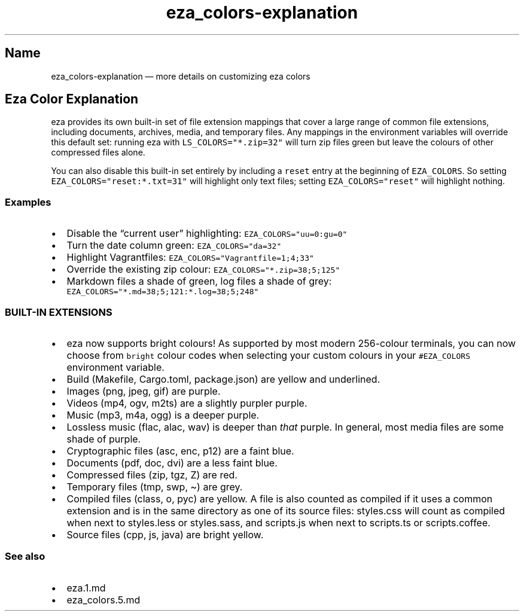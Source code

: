 .\" Automatically generated by Pandoc 2.9.2.1
.\"
.TH "eza_colors-explanation" "5" "" "v0.17.2" ""
.hy
.SH Name
.PP
eza_colors-explanation \[em] more details on customizing eza colors
.SH Eza Color Explanation
.PP
eza provides its own built-in set of file extension mappings that cover
a large range of common file extensions, including documents, archives,
media, and temporary files.
Any mappings in the environment variables will override this default
set: running eza with \f[C]LS_COLORS=\[dq]*.zip=32\[dq]\f[R] will turn
zip files green but leave the colours of other compressed files alone.
.PP
You can also disable this built-in set entirely by including a
\f[C]reset\f[R] entry at the beginning of \f[C]EZA_COLORS\f[R].
So setting \f[C]EZA_COLORS=\[dq]reset:*.txt=31\[dq]\f[R] will highlight
only text files; setting \f[C]EZA_COLORS=\[dq]reset\[dq]\f[R] will
highlight nothing.
.SS Examples
.IP \[bu] 2
Disable the \[lq]current user\[rq] highlighting:
\f[C]EZA_COLORS=\[dq]uu=0:gu=0\[dq]\f[R]
.IP \[bu] 2
Turn the date column green: \f[C]EZA_COLORS=\[dq]da=32\[dq]\f[R]
.IP \[bu] 2
Highlight Vagrantfiles:
\f[C]EZA_COLORS=\[dq]Vagrantfile=1;4;33\[dq]\f[R]
.IP \[bu] 2
Override the existing zip colour:
\f[C]EZA_COLORS=\[dq]*.zip=38;5;125\[dq]\f[R]
.IP \[bu] 2
Markdown files a shade of green, log files a shade of grey:
\f[C]EZA_COLORS=\[dq]*.md=38;5;121:*.log=38;5;248\[dq]\f[R]
.SS BUILT-IN EXTENSIONS
.IP \[bu] 2
eza now supports bright colours! As supported by most modern 256-colour
terminals, you can now choose from \f[C]bright\f[R] colour codes when
selecting your custom colours in your \f[C]#EZA_COLORS\f[R] environment
variable.
.IP \[bu] 2
Build (Makefile, Cargo.toml, package.json) are yellow and underlined.
.IP \[bu] 2
Images (png, jpeg, gif) are purple.
.IP \[bu] 2
Videos (mp4, ogv, m2ts) are a slightly purpler purple.
.IP \[bu] 2
Music (mp3, m4a, ogg) is a deeper purple.
.IP \[bu] 2
Lossless music (flac, alac, wav) is deeper than \f[I]that\f[R] purple.
In general, most media files are some shade of purple.
.IP \[bu] 2
Cryptographic files (asc, enc, p12) are a faint blue.
.IP \[bu] 2
Documents (pdf, doc, dvi) are a less faint blue.
.IP \[bu] 2
Compressed files (zip, tgz, Z) are red.
.IP \[bu] 2
Temporary files (tmp, swp, \[ti]) are grey.
.IP \[bu] 2
Compiled files (class, o, pyc) are yellow.
A file is also counted as compiled if it uses a common extension and is
in the same directory as one of its source files: styles.css will count
as compiled when next to styles.less or styles.sass, and scripts.js when
next to scripts.ts or scripts.coffee.
.IP \[bu] 2
Source files (cpp, js, java) are bright yellow.
.SS See also
.IP \[bu] 2
eza.1.md
.IP \[bu] 2
eza_colors.5.md
